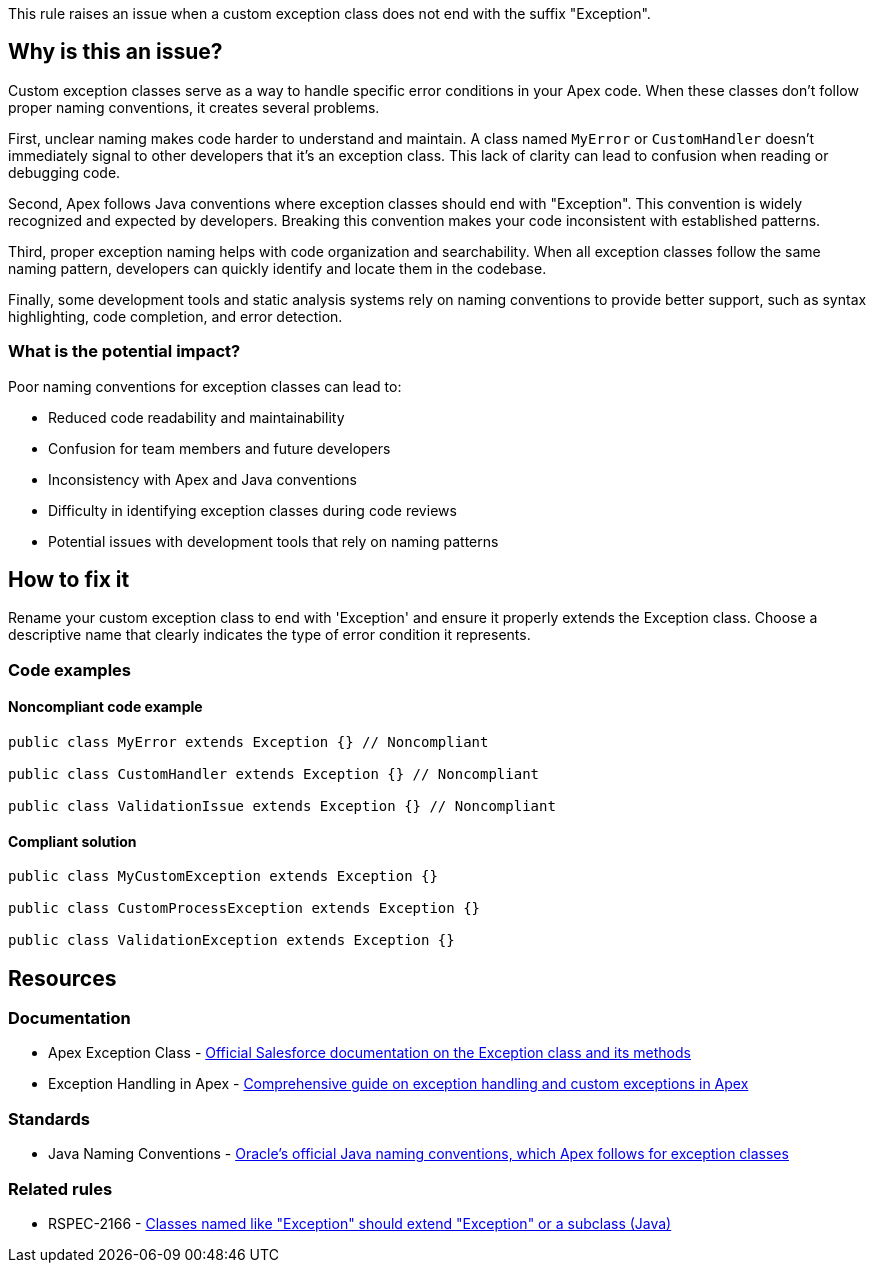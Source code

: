 This rule raises an issue when a custom exception class does not end with the suffix "Exception".

== Why is this an issue?

Custom exception classes serve as a way to handle specific error conditions in your Apex code. When these classes don't follow proper naming conventions, it creates several problems.

First, unclear naming makes code harder to understand and maintain. A class named `MyError` or `CustomHandler` doesn't immediately signal to other developers that it's an exception class. This lack of clarity can lead to confusion when reading or debugging code.

Second, Apex follows Java conventions where exception classes should end with "Exception". This convention is widely recognized and expected by developers. Breaking this convention makes your code inconsistent with established patterns.

Third, proper exception naming helps with code organization and searchability. When all exception classes follow the same naming pattern, developers can quickly identify and locate them in the codebase.

Finally, some development tools and static analysis systems rely on naming conventions to provide better support, such as syntax highlighting, code completion, and error detection.

=== What is the potential impact?

Poor naming conventions for exception classes can lead to:

* Reduced code readability and maintainability
* Confusion for team members and future developers
* Inconsistency with Apex and Java conventions
* Difficulty in identifying exception classes during code reviews
* Potential issues with development tools that rely on naming patterns

== How to fix it

Rename your custom exception class to end with 'Exception' and ensure it properly extends the Exception class. Choose a descriptive name that clearly indicates the type of error condition it represents.

=== Code examples

==== Noncompliant code example

[source,apex,diff-id=1,diff-type=noncompliant]
----
public class MyError extends Exception {} // Noncompliant

public class CustomHandler extends Exception {} // Noncompliant

public class ValidationIssue extends Exception {} // Noncompliant
----

==== Compliant solution

[source,apex,diff-id=1,diff-type=compliant]
----
public class MyCustomException extends Exception {}

public class CustomProcessException extends Exception {}

public class ValidationException extends Exception {}
----

== Resources

=== Documentation

 * Apex Exception Class - https://developer.salesforce.com/docs/atlas.en-us.apexref.meta/apexref/apex_classes_exception_methods.htm[Official Salesforce documentation on the Exception class and its methods]

 * Exception Handling in Apex - https://developer.salesforce.com/docs/atlas.en-us.apexcode.meta/apexcode/apex_exception_definition.htm[Comprehensive guide on exception handling and custom exceptions in Apex]

=== Standards

 * Java Naming Conventions - https://www.oracle.com/java/technologies/javase/codeconventions-namingconventions.html[Oracle's official Java naming conventions, which Apex follows for exception classes]

=== Related rules

 * RSPEC-2166 - https://rules.sonarsource.com/java/RSPEC-2166/[Classes named like "Exception" should extend "Exception" or a subclass (Java)]
